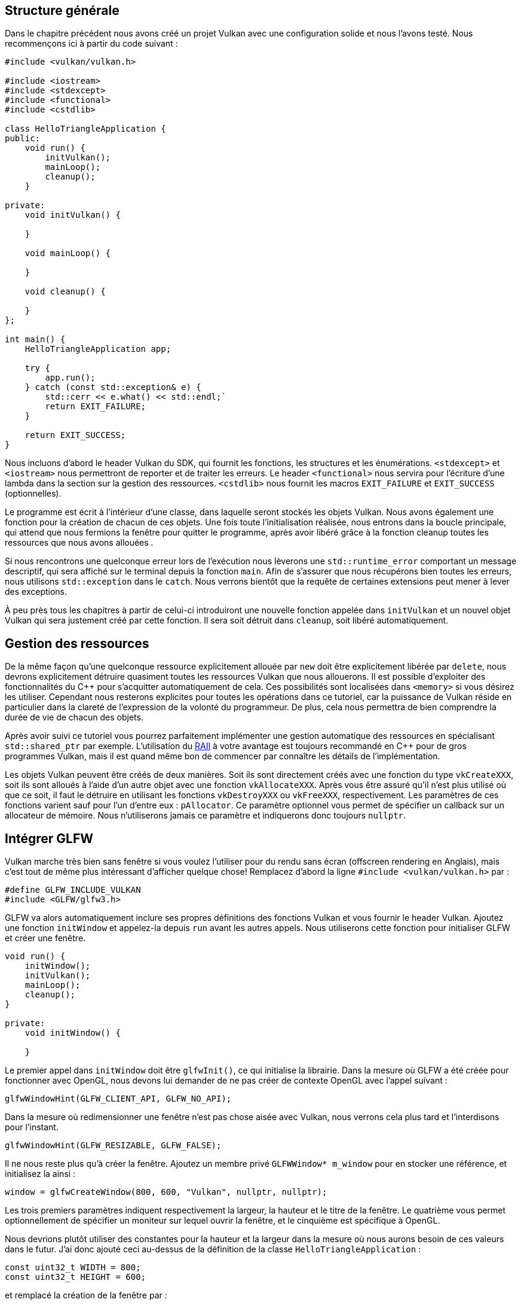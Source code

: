 :pp: {plus}{plus}

== Structure générale

Dans le chapitre précédent nous avons créé un projet Vulkan avec une configuration solide et nous l'avons testé.
Nous recommençons ici à partir du code suivant :

[,c++]
----
#include <vulkan/vulkan.h>

#include <iostream>
#include <stdexcept>
#include <functional>
#include <cstdlib>

class HelloTriangleApplication {
public:
    void run() {
        initVulkan();
        mainLoop();
        cleanup();
    }

private:
    void initVulkan() {

    }

    void mainLoop() {

    }

    void cleanup() {

    }
};

int main() {
    HelloTriangleApplication app;

    try {
        app.run();
    } catch (const std::exception& e) {
        std::cerr << e.what() << std::endl;`
        return EXIT_FAILURE;
    }

    return EXIT_SUCCESS;
}
----

Nous incluons d'abord le header Vulkan du SDK, qui fournit les fonctions, les structures et les énumérations.
`<stdexcept>` et `<iostream>` nous permettront de reporter et de traiter les erreurs.
Le header `<functional>` nous  servira pour l'écriture d'une lambda dans la section sur la gestion des ressources.
`<cstdlib>` nous fournit les macros `EXIT_FAILURE` et `EXIT_SUCCESS` (optionnelles).

Le programme est écrit à l'intérieur d'une classe, dans laquelle seront stockés les objets Vulkan.
Nous avons également une fonction pour la création de chacun de ces objets.
Une fois toute l'initialisation réalisée, nous entrons dans la boucle principale, qui attend que nous fermions la fenêtre pour quitter le programme, après avoir libéré grâce à la fonction cleanup toutes les ressources que nous avons allouées .

Si nous rencontrons une quelconque erreur lors de l'exécution nous lèverons une `std::runtime_error` comportant un message descriptif, qui sera affiché sur le terminal depuis la fonction `main`.
Afin de s'assurer que nous récupérons bien toutes les erreurs, nous utilisons `std::exception` dans le `catch`.
Nous verrons bientôt que la requête de certaines extensions peut mener à lever des exceptions.

À peu près tous les chapitres à partir de celui-ci introduiront une nouvelle fonction appelée dans `initVulkan` et un nouvel objet Vulkan qui sera justement créé par cette fonction.
Il sera soit détruit dans `cleanup`, soit libéré  automatiquement.

== Gestion des ressources

De la même façon qu'une quelconque ressource explicitement allouée par `new` doit être explicitement libérée par `delete`, nous devrons explicitement détruire quasiment toutes les ressources Vulkan que nous allouerons.
Il est possible d'exploiter des fonctionnalités du C{pp} pour s'acquitter automatiquement de cela.
Ces possibilités sont localisées dans `<memory>` si vous désirez les utiliser.
Cependant nous resterons explicites pour toutes les opérations dans ce tutoriel, car la puissance de Vulkan réside en particulier dans la clareté de l'expression de la volonté du programmeur.
De plus, cela nous permettra de bien comprendre la durée de vie de chacun des objets.

Après avoir suivi ce tutoriel vous pourrez parfaitement implémenter une gestion automatique des ressources en spécialisant `std::shared_ptr` par exemple.
L'utilisation du https://en.wikipedia.org/wiki/Resource_Acquisition_Is_Initialization[RAII] à votre avantage est toujours recommandé en C{pp} pour de gros programmes Vulkan, mais il est quand même bon de commencer par connaître les détails de l'implémentation.

Les objets Vulkan peuvent être créés de deux manières.
Soit ils sont directement créés avec une fonction du type  `vkCreateXXX`, soit ils sont alloués à l'aide d'un autre objet avec une fonction `vkAllocateXXX`.
Après vous être assuré qu'il n'est plus utilisé où que ce soit, il faut le détruire en utilisant les fonctions  `vkDestroyXXX` ou `vkFreeXXX`, respectivement.
Les paramètres de ces fonctions varient sauf pour l'un d'entre eux : `pAllocator`.
Ce paramètre optionnel vous permet de spécifier un callback sur un allocateur de mémoire.
Nous n'utiliserons jamais ce paramètre et indiquerons donc toujours `nullptr`.

== Intégrer GLFW

Vulkan marche très bien sans fenêtre si vous voulez l'utiliser pour du rendu sans écran (offscreen rendering en Anglais), mais c'est tout de même plus intéressant d'afficher quelque chose!
Remplacez d'abord la ligne  `#include <vulkan/vulkan.h>` par :

[,c++]
----
#define GLFW_INCLUDE_VULKAN
#include <GLFW/glfw3.h>
----

GLFW va alors automatiquement inclure ses propres définitions des fonctions Vulkan et vous fournir le header Vulkan.
Ajoutez une fonction `initWindow` et appelez-la depuis `run` avant les autres appels.
Nous utiliserons cette fonction pour initialiser GLFW et créer une fenêtre.

[,c++]
----
void run() {
    initWindow();
    initVulkan();
    mainLoop();
    cleanup();
}

private:
    void initWindow() {

    }
----

Le premier appel dans `initWindow` doit être `glfwInit()`, ce qui initialise la librairie.
Dans la mesure où GLFW a été créée pour fonctionner avec OpenGL, nous devons lui demander de ne pas créer de contexte OpenGL avec l'appel suivant :

[,c++]
----
glfwWindowHint(GLFW_CLIENT_API, GLFW_NO_API);
----

Dans la mesure où redimensionner une fenêtre n'est pas chose aisée avec Vulkan, nous verrons cela plus tard et l'interdisons pour l'instant.

[,c++]
----
glfwWindowHint(GLFW_RESIZABLE, GLFW_FALSE);
----

Il ne nous reste plus qu'à créer la fenêtre.
Ajoutez un membre privé `GLFWWindow* m_window` pour en stocker une référence, et initialisez la ainsi :

[,c++]
----
window = glfwCreateWindow(800, 600, "Vulkan", nullptr, nullptr);
----

Les trois premiers paramètres indiquent respectivement la largeur, la hauteur et le titre de la fenêtre.
Le quatrième  vous permet optionnellement de spécifier un moniteur sur lequel ouvrir la fenêtre, et le cinquième est spécifique à  OpenGL.

Nous devrions plutôt utiliser des constantes pour la hauteur et la largeur dans la mesure où nous aurons besoin de ces valeurs dans le futur.
J'ai donc ajouté ceci au-dessus de la définition de la classe `HelloTriangleApplication` :

[,c++]
----
const uint32_t WIDTH = 800;
const uint32_t HEIGHT = 600;
----

et remplacé la création de la fenêtre par :

[,c++]
----
window = glfwCreateWindow(WIDTH, HEIGHT, "Vulkan", nullptr, nullptr);
----

Vous avez maintenant une fonction `initWindow` ressemblant à ceci :

[,c++]
----
void initWindow() {
    glfwInit();

    glfwWindowHint(GLFW_CLIENT_API, GLFW_NO_API);
    glfwWindowHint(GLFW_RESIZABLE, GLFW_FALSE);

    window = glfwCreateWindow(WIDTH, HEIGHT, "Vulkan", nullptr, nullptr);
}
----

Pour s'assurer que l'application tourne jusqu'à ce qu'une erreur ou un clic sur la croix ne l'interrompe, nous devons écrire une petite boucle de gestion d'évènements :

[,c++]
----
void mainLoop() {
    while (!glfwWindowShouldClose(window)) {
        glfwPollEvents();
    }
}
----

Ce code est relativement simple.
GLFW récupère tous les évènements disponibles, puis vérifie qu'aucun d'entre eux ne correspond à une demande de fermeture de fenêtre.
Ce sera aussi ici que nous appellerons la fonction qui affichera un triangle.

Une fois la requête pour la fermeture de la fenêtre récupérée, nous devons détruire toutes les ressources allouées et quitter GLFW.
Voici notre première version de la fonction `cleanup` :

[,c++]
----
void cleanup() {
    glfwDestroyWindow(window);

    glfwTerminate();
}
----

Si vous lancez l'application, vous devriez voir une fenêtre appelée "Vulkan" qui se ferme en cliquant sur la croix.
Maintenant que nous avons une base pour notre application Vulkan, link:!fr/Dessiner_un_triangle/Mise_en_place/Instance[créons notre premier objet Vulkan!]!

link:/code/00_base_code.cpp[Code C{pp}]

